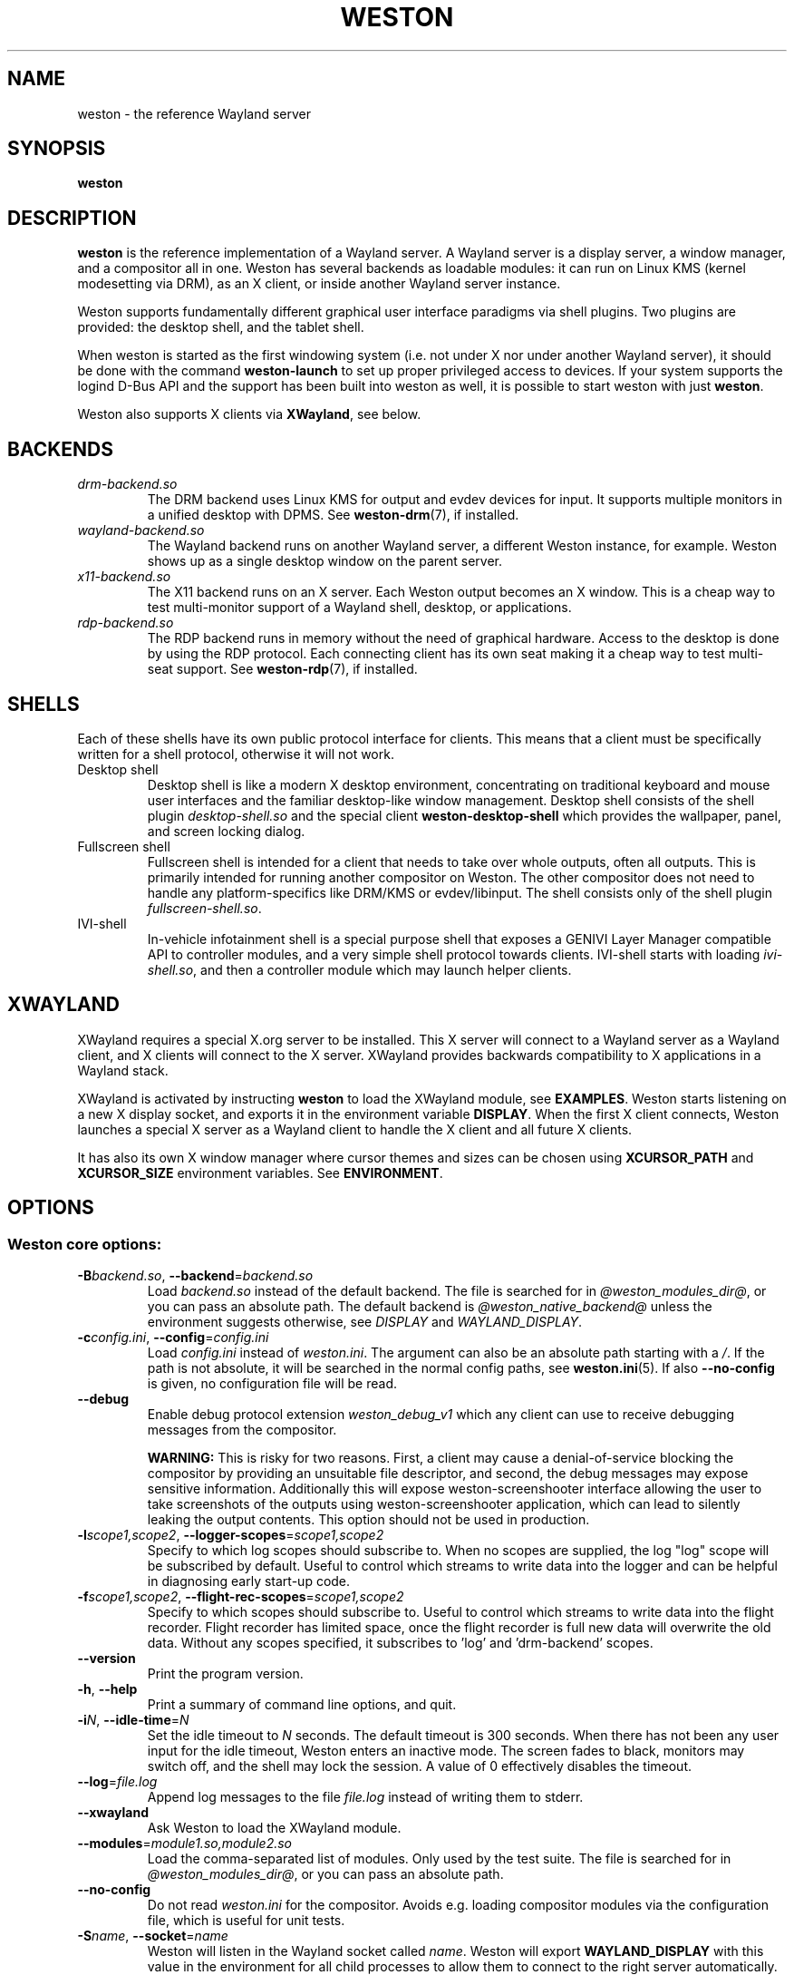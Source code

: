 .TH WESTON 1 "2019-03-23" "Weston @version@"
.SH NAME
weston \- the reference Wayland server
.SH SYNOPSIS
.B weston
.
.\" ***************************************************************
.SH DESCRIPTION
.B weston
is the reference implementation of a Wayland server. A Wayland server is a
display server, a window manager, and a compositor all in one. Weston has
several backends as loadable modules: it can run on Linux KMS (kernel
modesetting via DRM), as an X client, or inside another Wayland server
instance.

Weston supports fundamentally different graphical user interface paradigms via
shell plugins. Two plugins are provided: the desktop shell, and the tablet
shell.

When weston is started as the first windowing system (i.e. not under X nor
under another Wayland server), it should be done with the command
.B weston-launch
to set up proper privileged access to devices. If your system supports
the logind D-Bus API and the support has been built into weston as well,
it is possible to start weston with just
.BR weston .

Weston also supports X clients via
.BR XWayland ", see below."
.
.\" ***************************************************************
.SH BACKENDS
.TP
.I drm-backend.so
The DRM backend uses Linux KMS for output and evdev devices for input.
It supports multiple monitors in a unified desktop with DPMS. See
.BR weston-drm (7),
if installed.
.TP
.I wayland-backend.so
The Wayland backend runs on another Wayland server, a different Weston
instance, for example. Weston shows up as a single desktop window on
the parent server.
.TP
.I x11-backend.so
The X11 backend runs on an X server. Each Weston output becomes an
X window. This is a cheap way to test multi-monitor support of a
Wayland shell, desktop, or applications.
.TP
.I rdp-backend.so
The RDP backend runs in memory without the need of graphical hardware. Access
to the desktop is done by using the RDP protocol. Each connecting
client has its own seat making it a cheap way to test multi-seat support. See
.BR weston-rdp (7),
if installed.
.
.\" ***************************************************************
.SH SHELLS
Each of these shells have its own public protocol interface for clients.
This means that a client must be specifically written for a shell protocol,
otherwise it will not work.
.TP
Desktop shell
Desktop shell is like a modern X desktop environment, concentrating
on traditional keyboard and mouse user interfaces and the familiar
desktop-like window management. Desktop shell consists of the
shell plugin
.I desktop-shell.so
and the special client
.B weston-desktop-shell
which provides the wallpaper, panel, and screen locking dialog.
.TP
Fullscreen shell
Fullscreen shell is intended for a client that needs to take over
whole outputs, often all outputs. This is primarily intended for
running another compositor on Weston. The other compositor does not
need to handle any platform-specifics like DRM/KMS or evdev/libinput.
The shell consists only of the shell plugin
.IR fullscreen-shell.so .
.TP
IVI-shell
In-vehicle infotainment shell is a special purpose shell that exposes
a GENIVI Layer Manager compatible API to controller modules, and a very
simple shell protocol towards clients. IVI-shell starts with loading
.IR ivi-shell.so ,
and then a controller module which may launch helper clients.
.
.\" ***************************************************************
.SH XWAYLAND
XWayland requires a special X.org server to be installed. This X server will
connect to a Wayland server as a Wayland client, and X clients will connect to
the X server. XWayland provides backwards compatibility to X applications in a
Wayland stack.

XWayland is activated by instructing
.BR weston " to load the XWayland module, see " EXAMPLES .
Weston starts listening on a new X display socket, and exports it in the
environment variable
.BR DISPLAY .
When the first X client connects, Weston launches a special X server as a
Wayland client to handle the X client and all future X clients.

It has also its own X window manager where cursor themes and sizes can be
chosen using
.BR XCURSOR_PATH
and
.BR XCURSOR_SIZE " environment variables. See " ENVIRONMENT .
.
.\" ***************************************************************
.SH OPTIONS
.
.SS Weston core options:
.TP
\fB\-\^B\fR\fIbackend.so\fR, \fB\-\-backend\fR=\fIbackend.so\fR
Load
.I backend.so
instead of the default backend. The file is searched for in
.IR "@weston_modules_dir@" ,
or you can pass an absolute path. The default backend is
.I @weston_native_backend@
unless the environment suggests otherwise, see
.IR DISPLAY " and " WAYLAND_DISPLAY .
.TP
\fB\-\^c\fR\fIconfig.ini\fR, \fB\-\-config\fR=\fIconfig.ini\fR
Load
.IR config.ini " instead of " weston.ini .
The argument can also be an absolute path starting with a
.IR / .
If the path is not absolute, it will be searched in the normal config
paths, see
.BR weston.ini (5).
If also
.B --no-config
is given, no configuration file will be read.
.TP
.BR \-\-debug
Enable debug protocol extension
.I weston_debug_v1
which any client can use to receive debugging messages from the compositor.

.B WARNING:
This is risky for two reasons. First, a client may cause a denial-of-service
blocking the compositor by providing an unsuitable file descriptor, and
second, the debug messages may expose sensitive information.
Additionally this will expose weston-screenshooter interface allowing the user
to take screenshots of the outputs using weston-screenshooter application,
which can lead to silently leaking the output contents.  This option should
not be used in production.
.TP
\fB\-\^l\fIscope1,scope2\fR, \fB\-\-logger-scopes\fR=\fIscope1,scope2\fR
Specify to which log scopes should subscribe to. When no scopes are supplied,
the log "log" scope will be subscribed by default. Useful to control which
streams to write data into the logger and can be helpful in diagnosing early
start-up code.
.TP
\fB\-\^f\fIscope1,scope2\fR, \fB\-\-flight-rec-scopes\fR=\fIscope1,scope2\fR
Specify to which scopes should subscribe to. Useful to control which streams to
write data into the flight recorder. Flight recorder has limited space, once
the flight recorder is full new data will overwrite the old data. Without any
scopes specified, it subscribes to 'log' and 'drm-backend' scopes.
.TP
.BR \-\-version
Print the program version.
.TP
.BR \-\^h ", " \-\-help
Print a summary of command line options, and quit.
.TP
\fB\-\^i\fR\fIN\fR, \fB\-\-idle\-time\fR=\fIN\fR
Set the idle timeout to
.I N
seconds. The default timeout is 300 seconds. When there has not been any
user input for the idle timeout, Weston enters an inactive mode. The
screen fades to black, monitors may switch off, and the shell may lock
the session.
A value of 0 effectively disables the timeout.
.TP
\fB\-\-log\fR=\fIfile.log\fR
Append log messages to the file
.I file.log
instead of writing them to stderr.
.TP
\fB\-\-xwayland\fR
Ask Weston to load the XWayland module.
.TP
\fB\-\-modules\fR=\fImodule1.so,module2.so\fR
Load the comma-separated list of modules. Only used by the test
suite. The file is searched for in
.IR "@weston_modules_dir@" ,
or you can pass an absolute path.
.TP
.BR \-\-no-config
Do not read
.I weston.ini
for the compositor. Avoids e.g. loading compositor modules via the
configuration file, which is useful for unit tests.
.TP
\fB\-\^S\fR\fIname\fR, \fB\-\-socket\fR=\fIname\fR
Weston will listen in the Wayland socket called
.IR name .
Weston will export
.B WAYLAND_DISPLAY
with this value in the environment for all child processes to allow them to
connect to the right server automatically.
.TP
\fB\-\-wait-for-debugger\fR
Raises SIGSTOP before initializing the compositor. This allows the user to
attach with a debugger and continue execution by sending SIGCONT. This is
useful for debugging a crash on start-up when it would be inconvenient to
launch weston directly from a debugger. There is also a
.IR weston.ini " option to do the same."
.
.SS DRM backend options:
See
.BR weston-drm (7).
.
.SS Wayland backend options:
.TP
\fB\-\-display\fR=\fIdisplay\fR
Name of the Wayland display to connect to, see also
.I WAYLAND_DISPLAY
of the environment.
.TP
.B \-\-fullscreen
Create a single fullscreen output
.TP
\fB\-\-output\-count\fR=\fIN\fR
Create
.I N
Wayland windows to emulate the same number of outputs.
.TP
\fB\-\-width\fR=\fIW\fR, \fB\-\-height\fR=\fIH\fR
Make all outputs have a size of
.IR W x H " pixels."
.TP
.B \-\-scale\fR=\fIN\fR
Give all outputs a scale factor of
.I N.
.TP
.B \-\-use\-pixman
Use the pixman renderer.  By default, weston will try to use EGL and
GLES2 for rendering and will fall back to the pixman-based renderer for
software compositing if EGL cannot be used.  Passing this option will force
weston to use the pixman renderer.
.
.SS X11 backend options:
.TP
.B \-\-fullscreen
.TP
.B \-\-no\-input
Do not provide any input devices. Used for testing input-less Weston.
.TP
\fB\-\-output\-count\fR=\fIN\fR
Create
.I N
X windows to emulate the same number of outputs.
.TP
\fB\-\-width\fR=\fIW\fR, \fB\-\-height\fR=\fIH\fR
Make the default size of each X window
.IR W x H " pixels."
.TP
.B \-\-scale\fR=\fIN\fR
Give all outputs a scale factor of
.I N.
.TP
.B \-\-use\-pixman
Use the pixman renderer.  By default weston will try to use EGL and
GLES2 for rendering.  Passing this option will make weston use the
pixman library for software compsiting.
.
.SS RDP backend options:
See
.BR weston-rdp (7).
.
.
.\" ***************************************************************
.SH FILES
.
If the environment variable is set, the configuration file is read
from the respective path.
.PP
.BI $XDG_CONFIG_HOME /weston.ini
.br
.BI $HOME /.config/weston.ini
.br
.
.\" ***************************************************************
.SH ENVIRONMENT
.
.TP
.B DISPLAY
The X display. If
.B DISPLAY
is set, and
.B WAYLAND_DISPLAY
is not set, the default backend becomes
.IR x11-backend.so .
.TP
.B WAYLAND_DEBUG
If set to any value, causes libwayland to print the live protocol
to stderr.
.TP
.B WAYLAND_DISPLAY
The name of the display (socket) of an already running Wayland server, without
the path. The directory path is always taken from
.BR XDG_RUNTIME_DIR .
If
.B WAYLAND_DISPLAY
is not set, the socket name is "wayland-0".

If
.B WAYLAND_DISPLAY
is already set, the default backend becomes
.IR wayland-backend.so .
This allows launching Weston as a nested server.
.TP
.B WAYLAND_SOCKET
For Wayland clients, holds the file descriptor of an open local socket
to a Wayland server.
.TP
.B WESTON_CONFIG_FILE
Weston sets this variable to the absolute path of the configuration file
it loads, or to the empty string if no file is used. Programs that use
.I weston.ini
will read the file specified by this variable instead, or do not read any
file if it is empty. Unset variable causes falling back to the default
name
.IR weston.ini .
.TP
.B XCURSOR_PATH
Set the list of paths to look for cursors in. It changes both
libwayland-cursor and libXcursor, so it affects both Wayland and X11 based
clients. See
.B xcursor
(3).
.TP
.B XCURSOR_SIZE
This variable can be set for choosing an specific size of cursor. Affect
Wayland and X11 clients. See
.B xcursor
(3).
.TP
.B XDG_CONFIG_HOME
If set, specifies the directory where to look for
.BR weston.ini .
.TP
.B XDG_RUNTIME_DIR
The directory for Weston's socket and lock files.
Wayland clients will automatically use this.
.
.\" ***************************************************************
.SH BUGS
Bugs should be reported to the freedesktop.org bugzilla at
https://bugs.freedesktop.org with product "Wayland" and
component "weston".
.
.\" ***************************************************************
.SH WWW
http://wayland.freedesktop.org/
.
.\" ***************************************************************
.SH EXAMPLES
.IP "Launch Weston with the DRM backend on a VT"
weston-launch
.IP "Launch Weston with the DRM backend and XWayland support"
weston-launch -- --xwayland
.IP "Launch Weston (wayland-1) nested in another Weston instance (wayland-0)"
WAYLAND_DISPLAY=wayland-0 weston -Swayland-1
.IP "From an X terminal, launch Weston with the x11 backend"
weston
.
.\" ***************************************************************
.SH "SEE ALSO"
.BR weston-bindings (7),
.BR weston-debug (1),
.BR weston-drm (7),
.BR weston-rdp (7),
.BR weston.ini (5)
